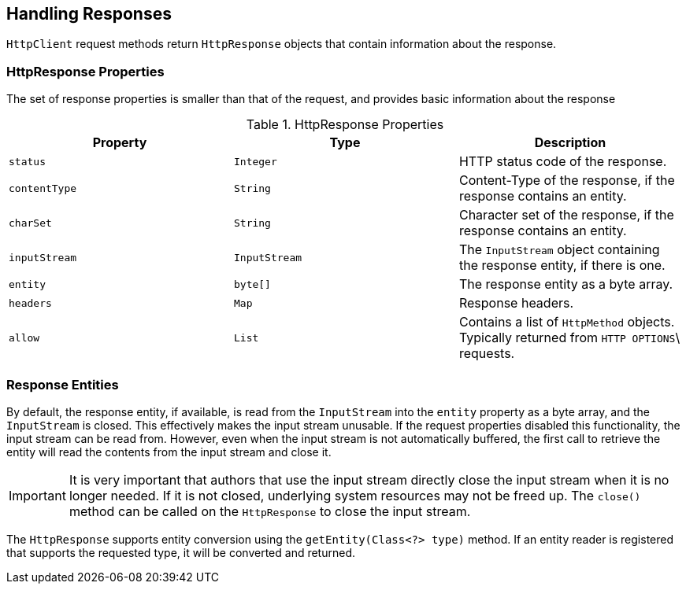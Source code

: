 == Handling Responses

`HttpClient` request methods return `HttpResponse` objects that contain information about the response.

=== HttpResponse Properties

The set of response properties is smaller than that of the request, and provides basic information about the response

.HttpResponse Properties
[grid="rows", cols=[1,1,3]
|===
| Property         | Type          | Description

| `status`         | `Integer`     | HTTP status code of the response.
| `contentType`    | `String`      | Content-Type of the response, if the response contains an entity.
| `charSet`        | `String`      | Character set of the response, if the response contains an entity.
| `inputStream`    | `InputStream` | The `InputStream` object containing the response entity, if there is one.
| `entity`         | `byte[]`      | The response entity as a byte array.
| `headers`        | `Map`         | Response headers.
| `allow`          | `List`        | Contains a list of `HttpMethod` objects. Typically returned from `HTTP OPTIONS`\
                                     requests.
|===

=== Response Entities

By default, the response entity, if available, is read from the `InputStream` into the `entity` property as a byte
array, and the `InputStream` is closed. This effectively makes the input stream unusable. If the request properties
disabled this functionality, the input stream can be read from. However, even when the input stream is not automatically
buffered, the first call to retrieve the entity will read the contents from the input stream and close it.

IMPORTANT: It is very important that authors that use the input stream directly close the input stream when it is no
longer needed. If it is not closed, underlying system resources may not be freed up. The `close()` method can be called
on the `HttpResponse` to close the input stream.

The `HttpResponse` supports entity conversion using the `getEntity(Class<?> type)` method. If an entity reader is
registered that supports the requested type, it will be converted and returned.
